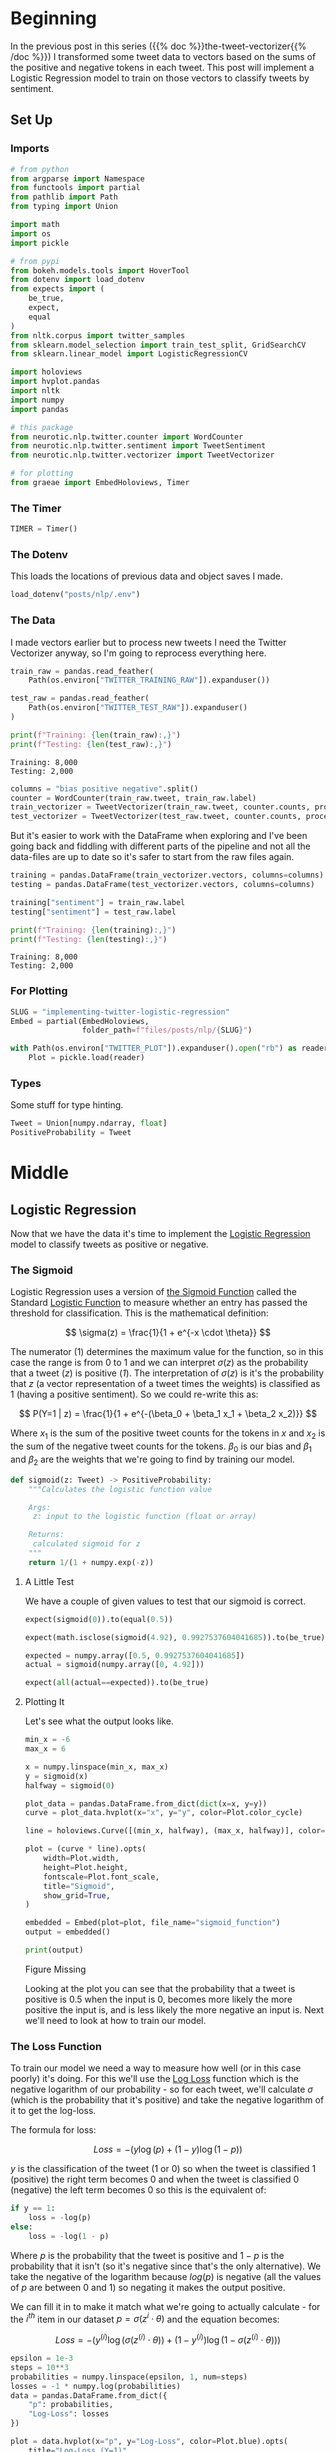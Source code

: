 #+BEGIN_COMMENT
.. title: Implementing Logistic Regression for Tweet Sentiment Analysis
.. slug: implementing-twitter-logistic-regression
.. date: 2020-07-14 16:16:22 UTC-07:00
.. tags: nlp,sentiment analysis,logistic regression,twitter
.. category: NLP
.. link: 
.. description: Implementing Logistic Regression for twitter sentiment analysis.
.. type: text

#+END_COMMENT
#+OPTIONS: ^:{}
#+TOC: headlines 2

#+PROPERTY: header-args :session ~/.local/share/jupyter/runtime/kernel-e48b9fbe-999d-4243-acd6-a3fcd5db3a39.json

#+BEGIN_SRC python :results none :exports none
%load_ext autoreload
%autoreload 2
#+END_SRC
* Beginning
  In the previous post in this series ({{% doc %}}the-tweet-vectorizer{{% /doc %}}) I transformed some tweet data to vectors based on the sums of the positive and negative tokens in each tweet. This post will implement a Logistic Regression model to train on those vectors to classify tweets by sentiment.
** Set Up
*** Imports
#+begin_src python :results none
# from python
from argparse import Namespace
from functools import partial
from pathlib import Path
from typing import Union

import math
import os
import pickle

# from pypi
from bokeh.models.tools import HoverTool
from dotenv import load_dotenv
from expects import (
    be_true,
    expect,
    equal
)
from nltk.corpus import twitter_samples
from sklearn.model_selection import train_test_split, GridSearchCV
from sklearn.linear_model import LogisticRegressionCV

import holoviews
import hvplot.pandas
import nltk
import numpy
import pandas

# this package
from neurotic.nlp.twitter.counter import WordCounter
from neurotic.nlp.twitter.sentiment import TweetSentiment
from neurotic.nlp.twitter.vectorizer import TweetVectorizer

# for plotting
from graeae import EmbedHoloviews, Timer
#+end_src
*** The Timer

#+begin_src python :results none
TIMER = Timer()
#+end_src
*** The Dotenv
    This loads the locations of previous data and object saves I made.

#+begin_src python :results none
load_dotenv("posts/nlp/.env")
#+end_src
*** The Data
    I made vectors earlier but to process new tweets I need the Twitter Vectorizer anyway, so I'm going to reprocess everything here.

#+begin_src python :results output :exports both
train_raw = pandas.read_feather(
    Path(os.environ["TWITTER_TRAINING_RAW"]).expanduser())

test_raw = pandas.read_feather(
    Path(os.environ["TWITTER_TEST_RAW"]).expanduser()
)

print(f"Training: {len(train_raw):,}")
print(f"Testing: {len(test_raw):,}")
#+end_src

#+RESULTS:
: Training: 8,000
: Testing: 2,000

#+begin_src python :results none
columns = "bias positive negative".split()
counter = WordCounter(train_raw.tweet, train_raw.label)
train_vectorizer = TweetVectorizer(train_raw.tweet, counter.counts, processed=False)
test_vectorizer = TweetVectorizer(test_raw.tweet, counter.counts, processed=False)
#+end_src


But it's easier to work with the DataFrame when exploring and I've been going back and fiddling with different parts of the pipeline and not all the data-files are up to date so it's safer to start from the raw files again.

#+begin_src python :results output :exports both
training = pandas.DataFrame(train_vectorizer.vectors, columns=columns)
testing = pandas.DataFrame(test_vectorizer.vectors, columns=columns)

training["sentiment"] = train_raw.label
testing["sentiment"] = test_raw.label

print(f"Training: {len(training):,}")
print(f"Testing: {len(testing):,}")
#+end_src

#+RESULTS:
: Training: 8,000
: Testing: 2,000

*** For Plotting
#+begin_src python :results none
SLUG = "implementing-twitter-logistic-regression"
Embed = partial(EmbedHoloviews,
                folder_path=f"files/posts/nlp/{SLUG}")

with Path(os.environ["TWITTER_PLOT"]).expanduser().open("rb") as reader:
    Plot = pickle.load(reader)
#+end_src
*** Types
    Some stuff for type hinting.

#+begin_src python :results none
Tweet = Union[numpy.ndarray, float]
PositiveProbability = Tweet
#+end_src
* Middle
** Logistic Regression
   Now that we have the data it's time to implement the [[https://www.wikiwand.com/en/Logistic_regression][Logistic Regression]] model to classify tweets as positive or negative.
*** The Sigmoid
    Logistic Regression uses a version of [[https://www.wikiwand.com/en/Sigmoid_function][the Sigmoid Function]] called the Standard [[https://www.wikiwand.com/en/Logistic_function][Logistic Function]] to measure whether an entry has passed the threshold for classification. This is the mathematical definition:

\[
\sigma(z) = \frac{1}{1 + e^{-x \cdot \theta}}
\]

The numerator (1) determines the maximum value for the function, so in this case the range is from 0 to 1 and we can interpret $\sigma(z)$ as the probability that a tweet (/z/) is positive (/1/). The interpretation of $\sigma(z)$ is it's the probability that /z/ (a vector representation of a tweet times the weights) is classified as 1 (having a positive sentiment). So we could re-write this as:

\[
P(Y=1 | z) = \frac{1}{1 + e^{-(\beta_0 + \beta_1 x_1 + \beta_2 x_2)}}
\]

Where $x_1$ is the sum of the positive tweet counts for the tokens in $x$ and $x_2$ is the sum of the negative tweet counts for the tokens. $\beta_0$ is our bias and $\beta_1$ and $\beta_2$ are the weights that we're going to find by training our model.

#+begin_src python :results none
def sigmoid(z: Tweet) -> PositiveProbability:
    """Calculates the logistic function value

    Args:
     z: input to the logistic function (float or array)

    Returns:
     calculated sigmoid for z
    """
    return 1/(1 + numpy.exp(-z))
#+end_src

**** A Little Test
    We have a couple of given values to test that our sigmoid is correct.

#+begin_src python :results none
expect(sigmoid(0)).to(equal(0.5))

expect(math.isclose(sigmoid(4.92), 0.9927537604041685)).to(be_true)

expected = numpy.array([0.5, 0.9927537604041685])
actual = sigmoid(numpy.array([0, 4.92]))

expect(all(actual==expected)).to(be_true)
#+end_src

**** Plotting It
    Let's see what the output looks like.

#+begin_src python :results none
min_x = -6
max_x = 6

x = numpy.linspace(min_x, max_x)
y = sigmoid(x)
halfway = sigmoid(0)

plot_data = pandas.DataFrame.from_dict(dict(x=x, y=y))
curve = plot_data.hvplot(x="x", y="y", color=Plot.color_cycle)

line = holoviews.Curve([(min_x, halfway), (max_x, halfway)], color=Plot.tan)

plot = (curve * line).opts(
    width=Plot.width,
    height=Plot.height,
    fontscale=Plot.font_scale,
    title="Sigmoid",
    show_grid=True,
)

embedded = Embed(plot=plot, file_name="sigmoid_function")
output = embedded()
#+end_src

#+begin_src python :results output html :exports both
print(output)
#+end_src

#+RESULTS:
#+begin_export html
<object type="text/html" data="sigmoid_function.html" style="width:100%" height=800>
  <p>Figure Missing</p>
</object>
#+end_export

Looking at the plot you can see that the probability that a tweet is positive is 0.5 when the input is 0, becomes more likely the more positive the input is, and is less likely the more negative an input is. Next we'll need to look at how to train our model.

*** The Loss Function
    To train our model we need a way to measure how well (or in this case poorly) it's doing. For this we'll use the [[http://wiki.fast.ai/index.php/Log_Loss][Log Loss]] function which is the negative logarithm of our probability - so for each tweet, we'll calculate $\sigma$ (which is the probability that it's positive) and take the negative logarithm of it to get the log-loss.

The formula for loss:

\[
 Loss = - \left( y\log (p) + (1-y)\log (1-p) \right)
\]

$y$ is the classification of the tweet (1 or 0) so when the tweet is classified 1 (positive) the right term becomes 0 and when the tweet is classified 0 (negative) the left term becomes 0 so this is the equivalent of:

#+begin_src python
if y == 1:
    loss = -log(p)
else:
    loss = -log(1 - p)
#+end_src

Where $p$ is the probability that the tweet is positive and $1 - p$ is the probability that it isn't (so it's negative since that's the only alternative).  We take the negative of the logarithm because $log(p)$ is negative (all the values of $p$ are between 0 and 1) so negating it makes the output positive.

We can fill it in to make it match what we're going to actually calculate - for the $i^{th}$ item in our dataset $p = \sigma(z^i \cdot \theta)$ and the equation becomes:

\[
 Loss = - \left( y^{(i)}\log (\sigma(z^{(i)} \cdot \theta)) + (1-y^{(i)})\log (1-\sigma(z^{(i)} \cdot \theta)) \right)
\]


#+begin_src python :results none
epsilon = 1e-3
steps = 10**3
probabilities = numpy.linspace(epsilon, 1, num=steps)
losses = -1 * numpy.log(probabilities)
data = pandas.DataFrame.from_dict({
    "p": probabilities,
    "Log-Loss": losses 
})

plot = data.hvplot(x="p", y="Log-Loss", color=Plot.blue).opts(
    title="Log-Loss (Y=1)",
    width=Plot.width,
    height=Plot.height,
    fontscale=Plot.font_scale,
    ylim=(0, losses.max())
)

output = Embed(plot=plot, file_name="log_loss_example")()
#+end_src

#+begin_src python :results output html :exports both
print(output)
#+end_src

#+RESULTS:
#+begin_export html
<object type="text/html" data="log_loss_example.html" style="width:100%" height=800>
  <p>Figure Missing</p>
</object>
#+end_export

So what is this telling us? This is for the case where a tweet is labeled positive and at the far left, near 0 (=log(0)= is undefined so you can use a really small probability but not 0) our model is saying that it probably isn't a positive tweet, so the log-loss is fairly high, then as we move along the x-axis our model is saying that it is more and more likely that the tweet is positive so our log-loss goes down, until we reach the point where our model says that it's 100% guaranteed to be a positive tweet, at which point our log-loss drops to zero. Fairly intuitive.

Let's look at the case where the tweet is actually negative (/y=0/). Since /p/ is the probability that it's positive, when the label is 0 we need to take the log of /1-p/ to see what the model thinks the probability is that it's negative.

#+begin_src python :results none
epsilon = 1e-3
steps = 10**3
probabilities = numpy.linspace(epsilon, 1-epsilon, num=steps)
losses = -1 * (numpy.log(1 - probabilities))
data = pandas.DataFrame.from_dict({
    "p": probabilities,
    "Log-Loss": losses 
})

plot = data.hvplot(x="p", y="Log-Loss", color=Plot.blue).opts(
    title="Log-Loss (Y=0)",
    width=Plot.width,
    height=Plot.height,
    fontscale=Plot.font_scale,
    ylim=(0, losses.max())
)

output = Embed(plot=plot, file_name="log_loss_y_0_example")()
#+end_src

#+begin_src python :results output html :exports both
print(output)
#+end_src

#+RESULTS:
#+begin_export html
<object type="text/html" data="log_loss_y_0_example.html" style="width:100%" height=800>
  <p>Figure Missing</p>
</object>
#+end_export

So now we have basically the opposite loss. In this case the tweet is not positive so when the model puts a low likelihood that the tweet is positive the log-loss is small, but as you move along the x-axis the model is giving more probability to the notion that the tweet is positive so the log-loss gets larger.
*** Training the Model
    To train the model we're going to use [[https://www.wikiwand.com/en/Gradient_descent][Gradient Descent]]. What this means is that we're going to use the /gradient/ of our loss function to figure out how to update our weights. The /gradient/ is just the slope of the loss-function (but generalized to multiple dimensions).

How do we do this? First we calculate our model's estimate of the input being positive, then we calculate the gradient of its loss. If you remember from calculus the slope of a line is the derivative of its function so instead of calculating the loss, we'll calculate the derivative of the loss-function which is given as:

\[
\nabla_{\theta}L_{\theta} = \left [ \sigma(x \cdot \theta) - y \right] x_j
\]

The rightmost term $x_j$ represents one term in the input vector, the one that matches the weight - this has to be repeated for each $\beta$ in $\theta$ so in our case it will be repeated three times, with $x$ being 1 for the bias term.

It's called stochastic gradient descent because the inputs are chosen randomly from our training set. This turns out to not give you a smooth descent so we're going to do **batch  training** which changes our gradient a little.

\[
\nabla_{\theta_j}L_{\theta} = \frac{1}{m} \sum_{i=1}^m(\sigma(x \cdot \theta)-y)x_j
\]

Our gradient is now the average of the gradients for each of the inputs in our training set. We update the weights by subtracting a fraction of the difference between the current weights and the gradient. The fraction $\eta$ is called the /learning rate/ and it controls how much the weights change, representng how fast our model will learn. If it is too large we can miss the minimum and if it's too large it will take too long to train the model, so we need to choose the right value for it to reach the minima within a feasible time. 

Here's the algorithm in the rough.

 - /L/: Loss Function
 - $\sigma$: probability function parameterized by $\theta$
 - /x/: set of training inputs
 - /y/: set of training labels

#+begin_export html
<script type="text/x-mathjax-config">
    MathJax.Hub.Config({
        tex2jax: {
            inlineMath: [['$','$'], ['\\(','\\)']],
            displayMath: [['$$','$$'], ['\\[','\\]']],
            processEscapes: true,
            processEnvironments: true,
        }
    });
</script>

<link rel="stylesheet" href="https://cdn.jsdelivr.net/npm/pseudocode@latest/build/pseudocode.min.css">
<script src="https://cdn.jsdelivr.net/npm/pseudocode@latest/build/pseudocode.min.js">
</script>

<pre id="gradientdescent" style="display:hidden">
\begin{algorithm}
\caption{Gradient Descent}
\begin{algorithmic}
\STATE $\theta \gets 0$
\WHILE{not done}

 \FOR{each $(x^{(i)},y^{(i)})$ in training data}
  \State $\hat{y} \gets \sigma(x^{(i)}; \theta)$
  \State $loss \gets L(\hat{y}^{(i)}, y^{(i)})$
  \State $g \gets \nabla_{\theta} L(\hat{y}^{(i)}, y^{(i)})$
  \State $\theta \gets \theta - \eta g$
 \ENDFOR

\ENDWHILE
\end{algorithmic}
\end{algorithm}
</pre>
#+end_export

We can translate this a little more.

#+begin_export html
<pre id="gradientdescentengrish" style="display:hidden">
\begin{algorithm}
\caption{Gradient Descent}
\begin{algorithmic}
\STATE Initialize the weights
\WHILE{the loss is still too high}

 \FOR{each $(x^{(i)},y^{(i)})$ in training data}
  \State What is our probability that the input is positive?
  \State How far off are we?
  \State What direction would we need to head to maximize the error?
  \State Let's go in the opposite direction.
 \ENDFOR

\ENDWHILE
\end{algorithmic}
\end{algorithm}
</pre>

<script>
    pseudocode.renderElement(document.getElementById("gradientdescent"));
    pseudocode.renderElement(document.getElementById("gradientdescentengrish"));
</script>
#+end_export

Note that the losses aren't needed for the algorithm to train the model, just for assessing how well the model did.
*** Implement It
**** The Function
#+begin_src python :results none
def gradient_descent(x: numpy.ndarray, y: numpy.ndarray,
                     weights: numpy.ndarray, learning_rate: float,
                     iterations: int=1):
    """Finds the weights for the model

    Args:
     x: the tweet vectors
     y: the positive/negative labels
     weights: the regression weights
     learning_rate: (eta) how much to update the weights
     iterations: the number of times to repeat training
    """
    assert len(x) == len(y)
    rows = len(x)
    losses = []
    learning_rate /= rows
    for iteration in range(iterations):
        y_hat = sigmoid(x.dot(weights))
        # average loss
        loss = numpy.squeeze(-((y.T.dot(numpy.log(y_hat))) +
                               (1 - y.T).dot(numpy.log(1 - y_hat))))/rows
        losses.append(loss)
        gradient = ((y_hat - y).T.dot(x)).sum(axis=0, keepdims=True)
        weights -= learning_rate * gradient.T
    return loss, weights, losses
#+end_src

If you look at the implementation you can see that there are some changes made to it from what I wrote earlier. This is because the algorithm I wrote in pseudocode came from a book while the implementation that I made came from a Coursera assignment. The main differences being that we use a set number of iterations to train the model and the learning rate is divided by the number of training examples. Of course, you could just divide the learning rate before passing it in to the function so it doesn't really change it that much. I also had to take into account the fact that you can't just take a dot product of two matrices if their shapes aren't compatible - the rows of the left hand matrix has to match the columns of the right hand matrix) so there's some transposing of matrices being done. Our actual implementation might be more like this.

#+begin_export html
<pre id="gradientdescentimplementation" style="display:hidden">
\begin{algorithm}
\caption{Gradient Descent Implemented}
\begin{algorithmic}
\STATE $\theta \gets 0$
\STATE $m \gets rows(X)$
\FOR{$iteration \in$ \{0 $\ldots iterations-1$ \}}
  \STATE $\hat{Y} \gets \sigma(X \cdot \theta)$
  \STATE $loss \gets -\frac{1}{m}(Y^T \cdot \ln \hat{Y}) + (1 - Y)^T \cdot (\ln 1 - \hat{Y})$
  \STATE $\nabla \gets \sum (\hat{Y} - Y)^T \cdot x$
  \STATE $\theta \gets \theta - \frac{\eta}{m} \nabla^T$
 \ENDFOR
\end{algorithmic}
\end{algorithm}
</pre>

<script>
    pseudocode.renderElement(document.getElementById("gradientdescentimplementation"));
</script>
#+end_export

**** Test It
     First we'll make a fake (random) input set to make it easier to check the gradient descent.
#+begin_src python :results none
numpy.random.seed(1)
bias = numpy.ones((10, 1))
fake = numpy.random.rand(10, 2) * 2000
fake_tweet_vectors = numpy.append(bias, fake, axis=1)
#+end_src

Now, the fake labels - we'll make around 35% of them negative and the rest positive.

#+begin_src python :results none
fake_labels = (numpy.random.rand(10, 1) > 0.35).astype(float)
#+end_src

**** Do the Descent
     So now we can pass our test data into the gradient descent function and see what happens.

#+begin_src python :results output :exports both
fake_weights = numpy.zeros((3, 1))
fake_loss, fake_weights, losses = gradient_descent(x=fake_tweet_vectors,
                                           y=fake_labels, 
                                           weights=fake_weights,
                                           learning_rate=1e-8,
                                           iterations=700)
expect(math.isclose(fake_loss, 0.67094970, rel_tol=1e-8)).to(be_true)
print(f"The log-loss after training is {fake_loss:.8f}.")
print(f"The trained weights are {[round(t, 8) for t in numpy.squeeze(fake_weights)]}")
#+end_src

#+RESULTS:
: The log-loss after training is 0.67094970.
: The trained weights are [4.1e-07, 0.00035658, 7.309e-05]

** Train the Model
   Now that we have our parts let's actually train the model using the real training data. I originally did this expecting numpy arrays (like in earlier steps I was expecting python lists instead of numpy arrays - stuff changes) so I'll be extracting the relevant columns from the pandas DataFrame and converting them back to arrays.

#+begin_src python :results output :exports both
weights = numpy.zeros((3, 1))
eta = 1e-9
iterations = 1500
with TIMER:
    final_loss, weights, losses = gradient_descent(
        x=train_vectorizer.vectors,
        y=training.sentiment.values.reshape((-1, 1)), weights=weights,
        learning_rate=eta, iterations=iterations)

print(f"The log-loss after training is {final_loss:.8f}.")
print(f"The resulting vector of weights is "
      f"{[round(t, 8) for t in numpy.squeeze(weights)]}")

model = TweetSentiment(train_vectorizer, weights)
predictions = model()

correct = sum(predictions.T[0] == training.sentiment)
print(f"Training Accuracy: {correct/len(training)}")
#+end_src

#+RESULTS:
: 2020-07-27 17:54:58,357 graeae.timers.timer start: Started: 2020-07-27 17:54:58.357765
: 2020-07-27 17:54:58,776 graeae.timers.timer end: Ended: 2020-07-27 17:54:58.776834
: 2020-07-27 17:54:58,777 graeae.timers.timer end: Elapsed: 0:00:00.419069
: The log-loss after training is 0.22043072.
: The resulting vector of weights is [6e-08, 0.00053899, -0.0005613]
: Training Accuracy: 0.997625


#+begin_src python :results none
plot_losses = pandas.DataFrame.from_dict({"Log-Loss": losses})
plot = plot_losses.hvplot().opts(title="Training Losses",
                            width=Plot.width,
                            height=Plot.height,
                            fontscale=Plot.font_scale,
                            color=Plot.blue
                            )

output = Embed(plot=plot, file_name="training_loss")()
#+end_src

#+begin_src python :results output html :exports both
print(output)
#+end_src

#+RESULTS:
#+begin_export html
<object type="text/html" data="training_loss.html" style="width:100%" height=800>
  <p>Figure Missing</p>
</object>
#+end_export

As you can see, the losses are still on the decline, but we'll stop here to see how it's doing.

** Test the Model
   This will be a class to predict the sentiment of a tweet using our model.

#+begin_src python :tangle ../../neurotic/nlp/twitter/sentiment.py
# pypi
import attr
import numpy

# this project
from .vectorizer import TweetVectorizer


@attr.s(auto_attribs=True)
class TweetSentiment:
    """Predicts the sentiment of a tweet

    Args:
     vectorizer: something to vectorize tweets
     theta: vector of weights for the logistic regression model
    """
    vectorizer: TweetVectorizer
    theta: numpy.ndarray

    def sigmoid(self, vectors: numpy.ndarray) -> float:
        """the logistic function

        Args:
         vectors: a matrix of bias, positive, negative counts

        Returns:
         array of probabilities that the tweets are positive
        """
        return 1/(1 + numpy.exp(-vectors))

    def probability_positive(self, tweet: str) -> float:
        """Calculates the probability of the tweet being positive

        Args:
         tweet: a tweet to classify

        Returns:
         the probability that the tweet is a positive one
        """
        x = self.vectorizer.extract_features(tweet, as_array=True)
        return numpy.squeeze(self.sigmoid(x.dot(self.theta)))

    def classify(self, tweet: str) -> int:
        """Decides if the tweet was positive or not

        Args:
         tweet: the tweet message to classify.
        """
        return int(numpy.round(self.probability_positive(tweet)))

    def __call__(self) -> numpy.ndarray:
        """Get the sentiments of the vectorized tweets
        
        Note:
         this assumes that the vectorizer passed in has the tweets

        Returns:
         array of predicted sentiments (1 for positive 0 for negative)
        """
        return numpy.round(self.sigmoid(self.vectorizer.vectors.dot(self.theta)))
#+end_src


#+begin_src python :results output :exports both
sentiment = TweetSentiment(test_vectorizer, weights)
for tweet in ['I am happy', 'I am bad', 'this movie should have been great.', 'great', 'great great', 'great great great', 'great great great great']:
    print(f'{tweet} -> {sentiment.probability_positive(tweet)}')

#+end_src

#+RESULTS:
: I am happy -> 0.5183237992258976
: I am bad -> 0.4924963884222927
: this movie should have been great. -> 0.5156997144475827
: great -> 0.5158056039006712
: great great -> 0.5315796358935646
: great great great -> 0.5472908064541816
: great great great great -> 0.5629083094155534

Strangely very near the center. Probably because the words weren't that commonly used in our training set.

#+begin_src python :results output :exports both
totals = sum(counter.counts.values())
print(f"Great positive percentage: {100 * counter.counts[('great', 1)]/totals:.2f} %")
print(f"Great negative percentage: {100 * counter.counts[('great', 0)]/totals:.2f} % ")
#+end_src

#+RESULTS:
: Great positive percentage: 0.24 %
: Great negative percentage: 0.03 % 

Now we can see how it did overall.


#+begin_src python :results output :exports both
predictions = sentiment()
correct = sum(predictions.T[0] == testing.sentiment)
print(f"Accuracy: {correct/len(testing)}")
#+end_src

#+RESULTS:
: Accuracy: 0.996

Almost suspiciously good.

** The Wrong Stuff
#+begin_src python :results output :exports both
wrong_places = predictions.T[0] != testing.sentiment
wrong = testing[wrong_places]
print(len(wrong))
#+end_src

#+RESULTS:
: 8

#+begin_src python :results output :exports both
for row in wrong.itertuples():
    print("*" * 10)
    print(f"Tweet number {row.Index}")
    raw = test_raw.iloc[row.Index]
    print(f"Tweet: {raw.tweet}")
    tokens = train_vectorizer.process(raw.tweet)
    print(f"Tokens: {tokens}")
    print(f"Probability Positive: {sentiment.probability_positive(raw.tweet)}")
    print(f"Actual Classification: {row.sentiment}")
    print()
    for token in tokens:
        print(f"{token} \tPositive: {counter.counts[(token, 1)]} "
              f"Negative: {counter.counts[(token, 0)]}")
    print()
#+end_src

#+RESULTS:
#+begin_example
,**********
Tweet number 64
Tweet: @_sarah_mae omg you can't just tell this and don't say more :p can't wait to know !!!! ❤️
Tokens: ['omg', "can't", 'tell', 'say', ':p', "can't", 'wait', 'know', '❤', '️']
Probability Positive: 0.48137283482824483
Actual Classification: 1

omg 	Positive: 11 Negative: 51
can't 	Positive: 36 Negative: 145
tell 	Positive: 20 Negative: 19
say 	Positive: 48 Negative: 52
:p 	Positive: 113 Negative: 0
can't 	Positive: 36 Negative: 145
wait 	Positive: 59 Negative: 37
know 	Positive: 123 Negative: 100
❤ 	Positive: 18 Negative: 20
️ 	Positive: 9 Negative: 18

,**********
Tweet number 118
Tweet: @bae_ts WHATEVER STIL L YOUNG &gt;:-(
Tokens: ['whatev', 'stil', 'l', 'young', '>:-(']
Probability Positive: 0.5006402767570053
Actual Classification: 0

whatev 	Positive: 5 Negative: 0
stil 	Positive: 0 Negative: 0
l 	Positive: 4 Negative: 1
young 	Positive: 2 Negative: 3
>:-( 	Positive: 0 Negative: 2

,**********
Tweet number 435
Tweet: @wtfxmbs AMBS please it's harry's jeans :)):):):(
Tokens: ['amb', 'pleas', "harry'", 'jean', ':)', '):', '):', '):']
Probability Positive: 0.821626817973081
Actual Classification: 0

amb 	Positive: 0 Negative: 0
pleas 	Positive: 76 Negative: 215
harry' 	Positive: 0 Negative: 1
jean 	Positive: 0 Negative: 1
:) 	Positive: 2967 Negative: 1
): 	Positive: 7 Negative: 1
): 	Positive: 7 Negative: 1
): 	Positive: 7 Negative: 1

,**********
Tweet number 458
Tweet: @GODDAMMlT SRSLY FUCK U UNFOLLOWER HOPE UR FUTURE CHILD UNPARENTS U &gt;:-(
Tokens: ['srsli', 'fuck', 'u', 'unfollow', 'hope', 'ur', 'futur', 'child', 'unpar', 'u', '>:-(']
Probability Positive: 0.5157383070453547
Actual Classification: 0

srsli 	Positive: 1 Negative: 4
fuck 	Positive: 19 Negative: 48
u 	Positive: 193 Negative: 162
unfollow 	Positive: 55 Negative: 8
hope 	Positive: 119 Negative: 77
ur 	Positive: 28 Negative: 20
futur 	Positive: 13 Negative: 1
child 	Positive: 3 Negative: 3
unpar 	Positive: 0 Negative: 0
u 	Positive: 193 Negative: 162
>:-( 	Positive: 0 Negative: 2

,**********
Tweet number 493
Tweet: 5h + kids makes all ://:(\\\
Tokens: ['5h', 'kid', 'make', ':/']
Probability Positive: 0.5003797971971914
Actual Classification: 0

5h 	Positive: 0 Negative: 0
kid 	Positive: 17 Negative: 16
make 	Positive: 87 Negative: 77
:/ 	Positive: 4 Negative: 8

,**********
Tweet number 788
Tweet: i love got7's outfit for just right &gt;:( its so fun
Tokens: ['love', 'got', '7', 'outfit', 'right', '>:(', 'fun']
Probability Positive: 0.5197464496373044
Actual Classification: 0

love 	Positive: 306 Negative: 114
got 	Positive: 55 Negative: 70
7 	Positive: 5 Negative: 11
outfit 	Positive: 3 Negative: 3
right 	Positive: 41 Negative: 39
>:( 	Positive: 0 Negative: 36
fun 	Positive: 48 Negative: 26

,**********
Tweet number 995
Tweet: I ATE YOUR LAST COOKIE SHIR0 &gt;:D
Tokens: ['ate', 'last', 'cooki', 'shir', '0', '>:d']
Probability Positive: 0.4961173289819544
Actual Classification: 1

ate 	Positive: 3 Negative: 8
last 	Positive: 35 Negative: 58
cooki 	Positive: 0 Negative: 2
shir 	Positive: 0 Negative: 0
0 	Positive: 1 Negative: 0
>:d 	Positive: 3 Negative: 0

,**********
Tweet number 1662
Tweet: Sr. Financial Analyst - Expedia, Inc.: (#Bellevue, WA) http://t.co/ktknMhvwCI #Finance #ExpediaJobs #Job #Jobs #Hiring
Tokens: ['sr', 'financi', 'analyst', 'expedia', 'inc', 'bellevu', 'wa', 'financ', 'expediajob', 'job', 'job', 'hire']
Probability Positive: 0.5038917149486426
Actual Classification: 0

sr 	Positive: 0 Negative: 1
financi 	Positive: 0 Negative: 0
analyst 	Positive: 0 Negative: 0
expedia 	Positive: 0 Negative: 0
inc 	Positive: 1 Negative: 2
bellevu 	Positive: 0 Negative: 0
wa 	Positive: 0 Negative: 0
financ 	Positive: 0 Negative: 0
expediajob 	Positive: 0 Negative: 0
job 	Positive: 28 Negative: 12
job 	Positive: 28 Negative: 12
hire 	Positive: 0 Negative: 0
#+end_example

It looks like these were tweets with uncommon tokens. Personally I'm not sure what to make of some of them myself. And I'm not sure about the classifications - why is a job posting considered a negative tweet?

** Some Fresh Tweets
   First someone reacting to a post about the [[https://www.atlasobscura.com/places/clown-motel][Clown Motel]] in Tonopah, Nevada. The previous link was to Atlas Obscura, but the tweet came from [[https://www.thrillist.com/travel/nation/clown-motel-nevada-hame-anand][thrillist]].
#+begin_src python :results output :exports both
tweet = "Nah dude. I drove by that at night and it was the creepiest thing ever. The whole town gave me bad vibes. I still shudder when I think about it."
print(f"Classified as {sentiments[sentiment.classify(tweet)]}")
#+end_src

#+RESULTS:
: Classified as negative

Seems reasonable.

#+begin_src python :results output :exports both
tweet = "This is just dope. Quaint! I’d love to have an ironic drive-in wedding in Las Vegas and then stay in a clown motel as newly weds for one night. I bet they have Big Clown Suits for newly weds, haha."

print(f"Classified as {sentiments[sentiment.classify(tweet)]}")
#+end_src

#+RESULTS:
: Classified as positive

** Compare to SKLearn
#+begin_src python :results output :exports both
columns = "bias positive negative".split()
classifier = LogisticRegressionCV(
    random_state=2020,
    max_iter=1500,
    scoring="neg_log_loss").fit(training[columns], training.sentiment)

predictions = classifier.predict(testing[columns]).reshape((-1, 1))
correct = sum(predictions == testing.sentiment.values.reshape((-1, 1)))
print(f"Accuracy: {correct[0]/len(testing)}")
#+end_src

#+RESULTS:
: Accuracy: 0.995

So it did  pretty much the same just using the default parameters. We could probably do a parameter search but that's okay for now.

** Vizualizing the Model
    Since we've been given the model's weights we can plot its output when fed the vectors to see how it separates the data. To get the equation for the separation line we need to solve for the positive or negative terms when the product of the weights and the vector is 0 ($\theta \times x = 0$, where /x/ is our vector $\langle bias, positive, negative \rangle$).

Get ready for some algebra.

\begin{align}
\theta \times x &= 0\\
\theta \times \langle bias, positive, negative \rangle &= 0\\
\theta \times \langle 1, positive, negative \rangle &= 0\\
\theta_0 + \theta_1 \times positive + \theta_2 \times negative &= 0\\
\theta_2 \times negative &= -\theta_0 - \theta_1 \times positive\\
negative &= \frac{-\theta_0 - \theta_1 \times positive}{\theta_2}\\
\end{align}

This is the equation for our separation line (on our plot =positive= is the /x-axis/ and =negative= is the /y-axis/, which we can translate to a function to apply to our data.

#+begin_src python :results none
def negative(theta: list, positive: float) -> float:
    """Calculate the negative value

    This calculates the value for the separation line

    Args:
     theta: list of weights for the logistic regression
     positive: count of positive tweets matching tweet

    Returns:
     the calculated negative value for the separation line
    """
    return (-theta.bias
            - positive * theta.positive)/theta.negative

theta = pandas.DataFrame(weights.T, columns = columns)
negative_ = partial(negative, theta=theta)
#+end_src

   We plotted the vectorized data before, now we can add our regression line.

#+begin_src python :results none
hover = HoverTool(
    tooltips = [
        ("Positive", "@positive{0,0}"),
        ("Negative", "@negative{0,0}"),
        ("Sentiment", "@Sentiment"),
    ]
)


training["regression negative"] = training.positive.apply(
    lambda positive: negative_(positive=positive))

line = training.hvplot(x="positive", y="regression negative", color=Plot.tan)
scatter = training.hvplot.scatter(x="positive", y="negative", by="sentiment", fill_alpha=0,
color=Plot.color_cycle, tools=[hover]).opts(
                               height=Plot.height,
                               width=Plot.width,
                               fontscale=Plot.font_scale,
                               title="Positive vs Negative Tweet Sentiment",
                           )

plot = scatter * line
output = Embed(plot=plot, file_name="positive_negative_scatter_with_model")()
#+end_src

#+begin_src python :results output html :exports both
print(output)
#+end_src

#+RESULTS:
#+begin_export html
<object type="text/html" data="positive_negative_scatter_with_model.html" style="width:100%" height=800>
  <p>Figure Missing</p>
</object>
#+end_export

Let's see if a log-log scale helps.

#+begin_src python :results none
line = training.hvplot(x="positive", y="regression negative", color=Plot.tan)
scatter = training.hvplot.scatter(x="positive", y="negative", by="sentiment",
                                  fill_alpha=0,
                                  color=Plot.color_cycle, tools=[hover])

plot = (scatter * line).opts(
    height=Plot.height,
    width=Plot.width,
    xrotation=45,
    fontscale=Plot.font_scale,
    title="Positive vs Negative Tweet Sentiment",
    logx=True,
    logy=True,
)
output = Embed(plot=plot, file_name="positive_negative_scatter_log")()
#+end_src

#+begin_src python :results output html :exports both
print(output)
#+end_src

#+RESULTS:
#+begin_export html
<object type="text/html" data="positive_negative_scatter_log.html" style="width:100%" height=800>
  <p>Figure Missing</p>
</object>
#+end_export

The log-scale seems to break the auto-scaling of the plot so you'll have to zoom out a little bit (with the /Wheel Zoom/ tool on the toolbar) which will show you that the model did a pretty good job of separating the positive from the negative. You can see that some of the points aren't really linearly separable using our vectors so this is probably as good as it can get.
* End

This concludes the series begun with the post on {{% lancelot title="pre-processing tweets" %}}01-twitter-preprocessing-with-nltk{{% /lancelot %}}.


I should mention that I used {{% lancelot %}}bib-speech-and-language-processing-jurafsky-martin{{% /lancelot %}} to understanding the math.
